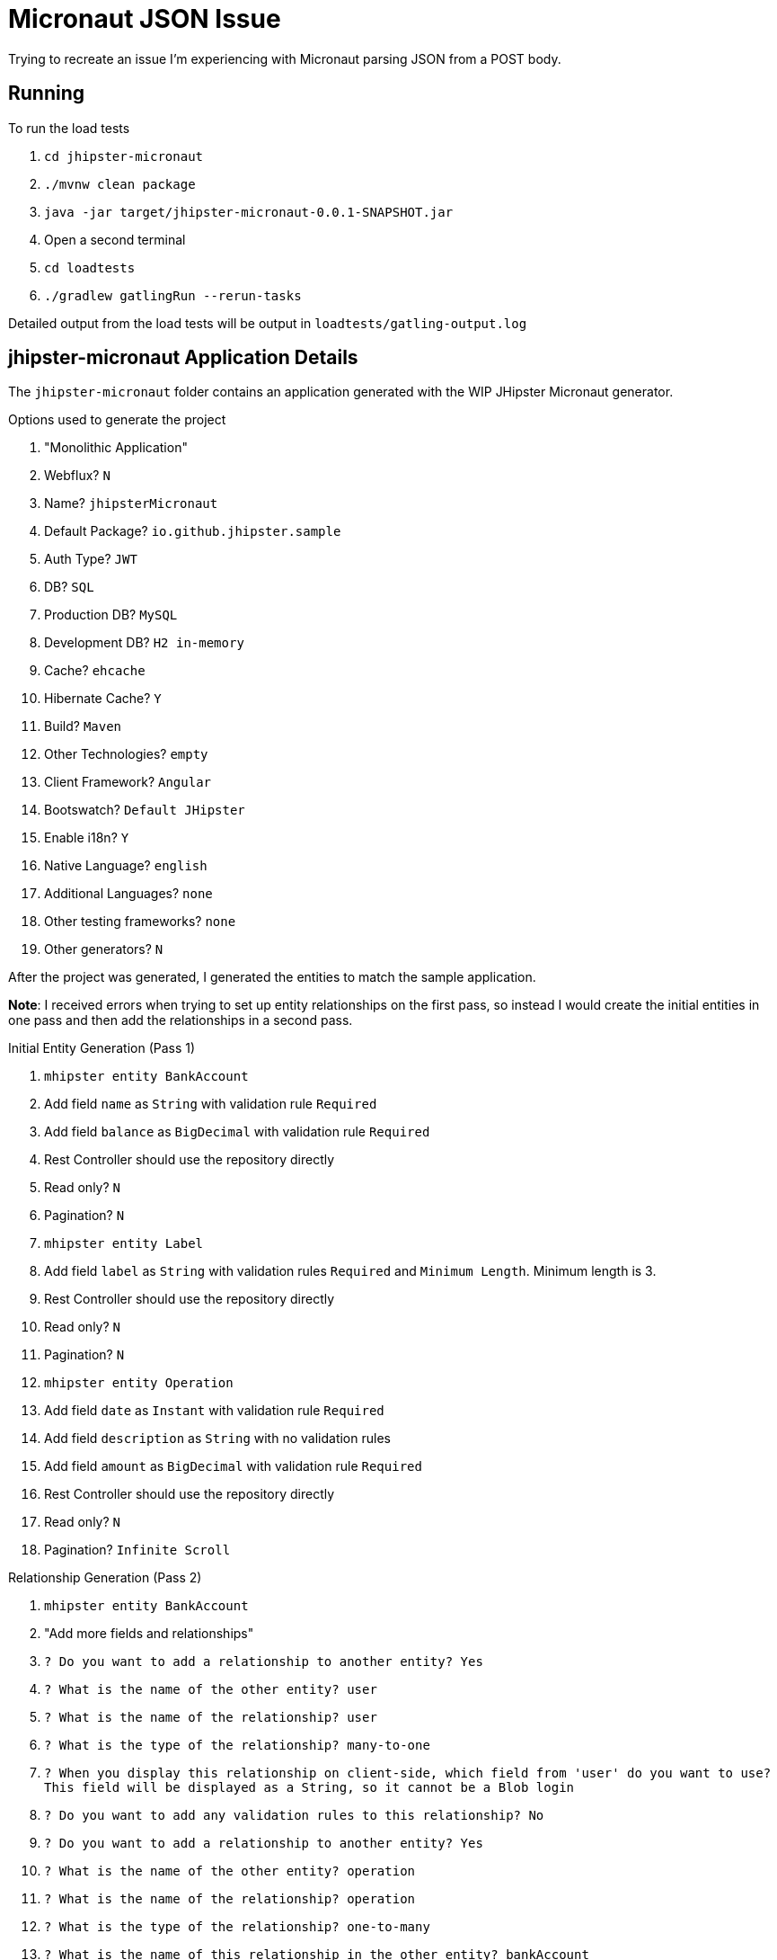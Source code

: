 = Micronaut JSON Issue

Trying to recreate an issue I'm experiencing with Micronaut parsing JSON from a POST body.

== Running

.To run the load tests
. `cd jhipster-micronaut`
. `./mvnw clean package`
. `java -jar target/jhipster-micronaut-0.0.1-SNAPSHOT.jar`
. Open a second terminal
. `cd loadtests`
. `./gradlew gatlingRun --rerun-tasks`

Detailed output from the load tests will be output in `loadtests/gatling-output.log`

== jhipster-micronaut Application Details

The `jhipster-micronaut` folder contains an application generated with the WIP JHipster Micronaut generator.

.Options used to generate the project
. "Monolithic Application"
. Webflux? `N`
. Name? `jhipsterMicronaut`
. Default Package? `io.github.jhipster.sample`
. Auth Type? `JWT`
. DB? `SQL`
. Production DB? `MySQL`
. Development DB? `H2 in-memory`
. Cache? `ehcache`
. Hibernate Cache? `Y`
. Build? `Maven`
. Other Technologies? `empty`
. Client Framework? `Angular`
. Bootswatch? `Default JHipster`
. Enable i18n? `Y`
. Native Language? `english`
. Additional Languages? `none`
. Other testing frameworks? `none`
. Other generators? `N`

After the project was generated, I generated the entities to match the sample application.

*Note*: I received errors when trying to set up entity relationships on the first pass,
so instead I would create the initial entities in one pass and then add the relationships in a second pass.

.Initial Entity Generation (Pass 1)
. `mhipster entity BankAccount`
. Add field `name` as `String` with validation rule `Required`
. Add field `balance` as `BigDecimal` with validation rule `Required`
. Rest Controller should use the repository directly
. Read only? `N`
. Pagination? `N`
. `mhipster entity Label`
. Add field `label` as `String` with validation rules `Required` and `Minimum Length`.  Minimum length is 3.
. Rest Controller should use the repository directly
. Read only? `N`
. Pagination? `N`
. `mhipster entity Operation`
. Add field `date` as `Instant` with validation rule `Required`
. Add field `description` as `String` with no validation rules
. Add field `amount` as `BigDecimal` with validation rule `Required`
. Rest Controller should use the repository directly
. Read only? `N`
. Pagination? `Infinite Scroll`

.Relationship Generation (Pass 2)
. `mhipster entity BankAccount`
. "Add more fields and relationships"
. `? Do you want to add a relationship to another entity? Yes`
. `? What is the name of the other entity? user`
. `? What is the name of the relationship? user`
. `? What is the type of the relationship? many-to-one`
. `? When you display this relationship on client-side, which field from 'user' do you want to use? This field will be displayed as a String, so it cannot be a Blob login`
. `? Do you want to add any validation rules to this relationship? No`
. `? Do you want to add a relationship to another entity? Yes`
. `? What is the name of the other entity? operation`
. `? What is the name of the relationship? operation`
. `? What is the type of the relationship? one-to-many`
. `? What is the name of this relationship in the other entity? bankAccount`
. `mhipster entity Label`
. "Add more fields and relationships"
. `? Do you want to add a relationship to another entity? Yes`
. `? What is the name of the other entity? operation`
. `? What is the name of the relationship? operation`
. `? What is the type of the relationship? many-to-many`
. `? Is this entity the owner of the relationship? No`
. `? What is the name of this relationship in the other entity? label`
. `mhipster entity Operation`
. "Add more fields and relationships"
. `? Do you want to add a relationship to another entity? Yes`
. `? What is the name of the other entity? bankAccount`
. `? What is the name of the relationship? bankAccount`
. `? What is the type of the relationship? many-to-one`
. `? When you display this relationship on client-side, which field from 'bankAccount' do you want to use? This field will be displayed as a String, so it cannot be a Blob name`
. `? Do you want to add any validation rules to this relationship? No`
. `? Do you want to add a relationship to another entity? Yes`
. `? What is the name of the other entity? label`
. `? What is the name of the relationship? label`
. `? What is the type of the relationship? many-to-many`
. `? Is this entity the owner of the relationship? Yes`
. `? What is the name of this relationship in the other entity? label`
. `? When you display this relationship on client-side, which field from 'label' do you want to use? This field will be displayed as a String, so it cannot be a Blob label`
. `? Do you want to add any validation rules to this relationship? No`

